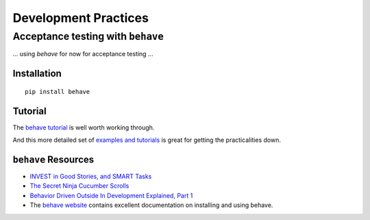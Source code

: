 =====================
Development Practices
=====================


Acceptance testing with ``behave``
==================================

... using *behave* for now for acceptance testing ...


Installation
------------

::

   pip install behave


Tutorial
--------

The `behave tutorial`_ is well worth working through.

.. _behave tutorial:
   http://packages.python.org/behave/tutorial.html

And this more detailed set of `examples and tutorials`_ is great for getting
the practicalities down.

.. _examples and tutorials:
   http://jenisys.github.com/behave.example/index.html


``behave`` Resources
--------------------

* `INVEST in Good Stories, and SMART Tasks`_
* `The Secret Ninja Cucumber Scrolls`_
* `Behavior Driven Outside In Development Explained, Part 1`_
* The `behave website`_ contains excellent documentation on installing and
  using behave.

.. _`INVEST in Good Stories, and SMART Tasks`:
   http://xp123.com/articles/invest-in-good-stories-and-smart-tasks/

.. _`The Secret Ninja Cucumber Scrolls`:
   http://cuke4ninja.com/sec_cucumber_jargon.html

.. _`Behavior Driven Outside In Development Explained, Part 1`:
   http://www.knwang.com/behavior-driven-outside-in-development-explai

.. _behave website:
   http://packages.python.org/behave/index.html


